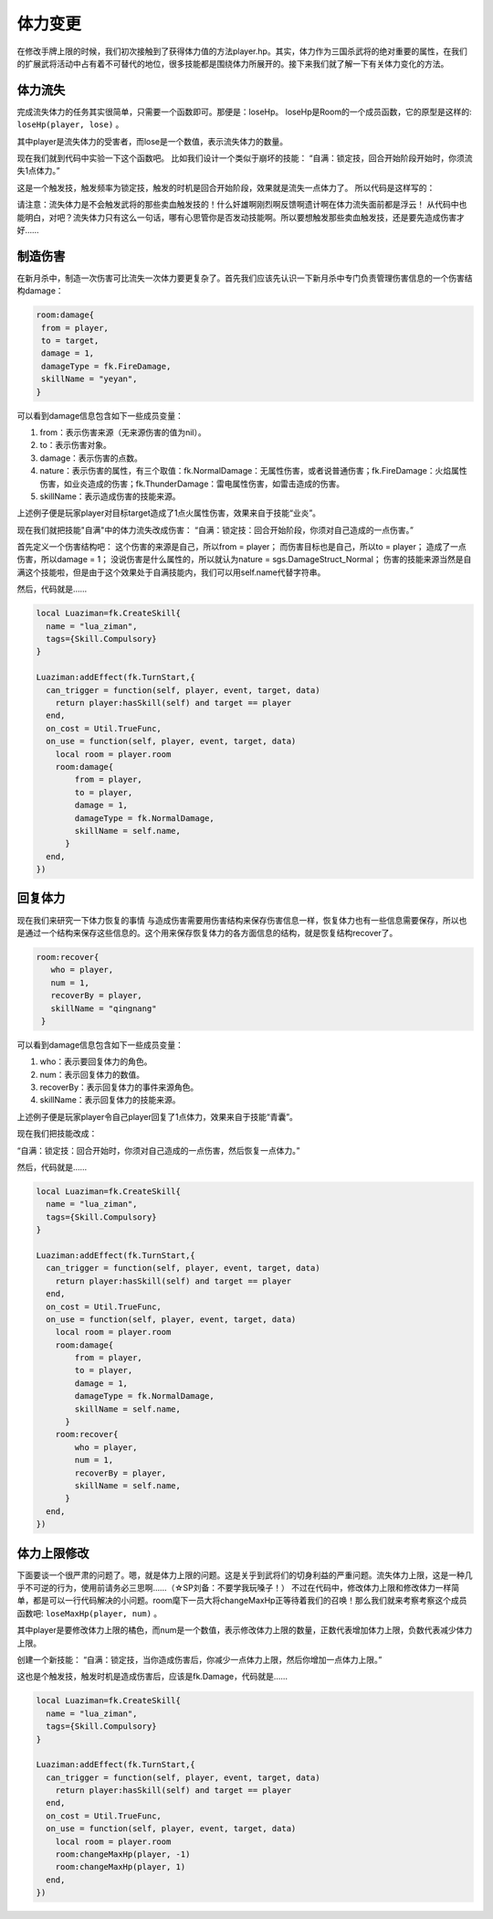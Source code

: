体力变更
==========

在修改手牌上限的时候，我们初次接触到了获得体力值的方法player.hp。其实，体力作为三国杀武将的绝对重要的属性，在我们的扩展武将活动中占有着不可替代的地位，很多技能都是围绕体力所展开的。接下来我们就了解一下有关体力变化的方法。

体力流失
--------------

完成流失体力的任务其实很简单，只需要一个函数即可。那便是：loseHp。
loseHp是Room的一个成员函数，它的原型是这样的: ``loseHp(player, lose)`` 。

其中player是流失体力的受害者，而lose是一个数值，表示流失体力的数量。

现在我们就到代码中实验一下这个函数吧。
比如我们设计一个类似于崩坏的技能：
“自满：锁定技，回合开始阶段开始时，你须流失1点体力。”

这是一个触发技，触发频率为锁定技，触发的时机是回合开始阶段，效果就是流失一点体力了。
所以代码是这样写的：

.. code:: lua
  local Luaziman=fk.CreateSkill{
    name = "lua_ziman",
    tags={Skill.Compulsory}
  }

  Luaziman:addEffect(fk.TurnStart,{
    can_trigger = function(self, player, event, target, data)
      return player:hasSkill(Luaziman.name) and target == player
    end,
    on_cost = Util.TrueFunc, 
    on_use = function(self, player, event, target, data)
      local room = player.room
      room:loseHp(player, 1)
    end,
  })


请注意：流失体力是不会触发武将的那些卖血触发技的！什么奸雄啊刚烈啊反馈啊遗计啊在体力流失面前都是浮云！
从代码中也能明白，对吧？流失体力只有这么一句话，哪有心思管你是否发动技能啊。所以要想触发那些卖血触发技，还是要先造成伤害才好……

制造伤害
--------------

在新月杀中，制造一次伤害可比流失一次体力要更复杂了。首先我们应该先认识一下新月杀中专门负责管理伤害信息的一个伤害结构damage：

.. code:: lua

   room:damage{
    from = player,
    to = target,
    damage = 1,
    damageType = fk.FireDamage,
    skillName = "yeyan",
   }

可以看到damage信息包含如下一些成员变量：

1. from：表示伤害来源（无来源伤害的值为nil）。
2. to：表示伤害对象。  
3. damage：表示伤害的点数。
4. nature：表示伤害的属性，有三个取值：fk.NormalDamage：无属性伤害，或者说普通伤害；fk.FireDamage：火焰属性伤害，如业炎造成的伤害；fk.ThunderDamage：雷电属性伤害，如雷击造成的伤害。
5. skillName：表示造成伤害的技能来源。

上述例子便是玩家player对目标target造成了1点火属性伤害，效果来自于技能“业炎”。

现在我们就把技能"自满"中的体力流失改成伤害：
“自满：锁定技：回合开始阶段，你须对自己造成的一点伤害。”

首先定义一个伤害结构吧：
这个伤害的来源是自己，所以from = player；
而伤害目标也是自己，所以to = player；
造成了一点伤害，所以damage = 1；
没说伤害是什么属性的，所以就认为nature = sgs.DamageStruct_Normal；
伤害的技能来源当然是自满这个技能啦，但是由于这个效果处于自满技能内，我们可以用self.name代替字符串。

然后，代码就是……

.. code:: lua

  local Luaziman=fk.CreateSkill{
    name = "lua_ziman",
    tags={Skill.Compulsory}
  }

  Luaziman:addEffect(fk.TurnStart,{
    can_trigger = function(self, player, event, target, data)
      return player:hasSkill(self) and target == player
    end,
    on_cost = Util.TrueFunc, 
    on_use = function(self, player, event, target, data)
      local room = player.room
      room:damage{
          from = player,
          to = player,
          damage = 1,
          damageType = fk.NormalDamage,
          skillName = self.name,
        }
    end,
  })

回复体力
--------------

现在我们来研究一下体力恢复的事情
与造成伤害需要用伤害结构来保存伤害信息一样，恢复体力也有一些信息需要保存，所以也是通过一个结构来保存这些信息的。这个用来保存恢复体力的各方面信息的结构，就是恢复结构recover了。

.. code:: lua

   room:recover{
      who = player,
      num = 1,
      recoverBy = player,
      skillName = "qingnang"
    }

可以看到damage信息包含如下一些成员变量：

1. who：表示要回复体力的角色。
2. num：表示回复体力的数值。  
3. recoverBy：表示回复体力的事件来源角色。
4. skillName：表示回复体力的技能来源。

上述例子便是玩家player令自己player回复了1点体力，效果来自于技能“青囊”。

现在我们把技能改成：

“自满：锁定技：回合开始时，你须对自己造成的一点伤害，然后恢复一点体力。”

然后，代码就是……

.. code:: lua

  local Luaziman=fk.CreateSkill{
    name = "lua_ziman",
    tags={Skill.Compulsory}
  }

  Luaziman:addEffect(fk.TurnStart,{
    can_trigger = function(self, player, event, target, data)
      return player:hasSkill(self) and target == player
    end,
    on_cost = Util.TrueFunc, 
    on_use = function(self, player, event, target, data)
      local room = player.room
      room:damage{
          from = player,
          to = player,
          damage = 1,
          damageType = fk.NormalDamage,
          skillName = self.name,
        }
      room:recover{
          who = player,
          num = 1,
          recoverBy = player,
          skillName = self.name,
        }
    end,
  })
  
体力上限修改
--------------

下面要谈一个很严肃的问题了。嗯，就是体力上限的问题。这是关乎到武将们的切身利益的严重问题。流失体力上限，这是一种几乎不可逆的行为，使用前请务必三思啊……（☆SP刘备：不要学我玩嗓子！）
不过在代码中，修改体力上限和修改体力一样简单，都是可以一行代码解决的小问题。room麾下一员大将changeMaxHp正等待着我们的召唤！那么我们就来考察考察这个成员函数吧: ``loseMaxHp(player, num)`` 。

其中player是要修改体力上限的橘色，而num是一个数值，表示修改体力上限的数量，正数代表增加体力上限，负数代表减少体力上限。

创建一个新技能：
“自满：锁定技，当你造成伤害后，你减少一点体力上限，然后你增加一点体力上限。”

这也是个触发技，触发时机是造成伤害后，应该是fk.Damage，代码就是……

.. code:: lua

  local Luaziman=fk.CreateSkill{
    name = "lua_ziman",
    tags={Skill.Compulsory}
  }

  Luaziman:addEffect(fk.TurnStart,{
    can_trigger = function(self, player, event, target, data)
      return player:hasSkill(self) and target == player
    end,
    on_cost = Util.TrueFunc, 
    on_use = function(self, player, event, target, data)
      local room = player.room
      room:changeMaxHp(player, -1)
      room:changeMaxHp(player, 1)
    end,
  })
